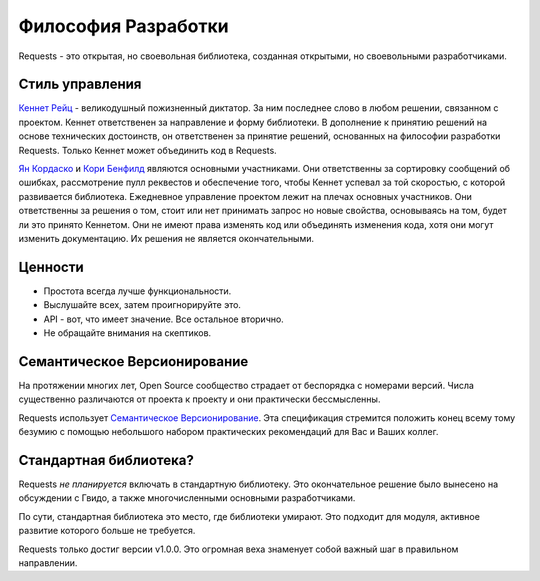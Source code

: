 Философия Разработки
====================

Requests - это открытая, но своевольная библиотека, созданная открытыми, но своевольными разработчиками.


Стиль управления
~~~~~~~~~~~~~~~~

`Кеннет Рейц <http://kennethreitz.org>`_ - великодушный пожизненный диктатор. За ним последнее слово в любом решении, связанном с проектом. Кеннет ответственен за направление и форму библиотеки. В дополнение к принятию решений на основе технических достоинств, он ответственен за принятие решений, основанных на философии разработки Requests. Только Кеннет может объединить код в Requests.

`Ян Кордаско <http://www.coglib.com/~icordasc/>`_ и `Кори Бенфилд <https://lukasa.co.uk/about/>`_ являются основными участниками. Они ответственны за сортировку сообщений об ошибках, рассмотрение пулл реквестов  и обеспечение того, чтобы Кеннет успевал за той скоростью, с которой развивается  библиотека. Ежедневное управление проектом лежит на плечах основных участников. Они ответственны за решения о том, стоит или нет принимать запрос но новые свойства, основываясь на том, будет  ли это принято Кеннетом. Они не имеют права изменять код или объединять изменения кода, хотя они могут изменить документацию. Их решения не является окончательными.

Ценности
~~~~~~~~

- Простота всегда лучше функциональности.
- Выслушайте всех, затем проигнорируйте это.
- API - вот, что имеет значение. Все остальное вторично.
- Не обращайте внимания на скептиков.

Семантическое Версионирование 
~~~~~~~~~~~~~~~~~~~~~~~~~~~~~

На протяжении многих лет, Open Source сообщество страдает от беспорядка с номерами версий. Числа существенно различаются от проекта к проекту  и они практически бессмысленны.

Requests использует `Семантическое Версионирование  <http://semver.org>`_. Эта спецификация стремится положить конец всему тому безумию с помощью небольшого набором практических рекомендаций для Вас и Ваших коллег.

Стандартная библиотека?
~~~~~~~~~~~~~~~~~~~~~~~

Requests *не планируется*  включать в стандартную библиотеку. Это окончательное решение было вынесено на обсуждении с Гвидо, а также многочисленными основными разработчиками.

По сути, стандартная библиотека это место, где библиотеки умирают. Это подходит для модуля, активное развитие которого больше не требуется.

Requests только достиг версии v1.0.0. Это огромная веха знаменует собой важный шаг в правильном направлении.